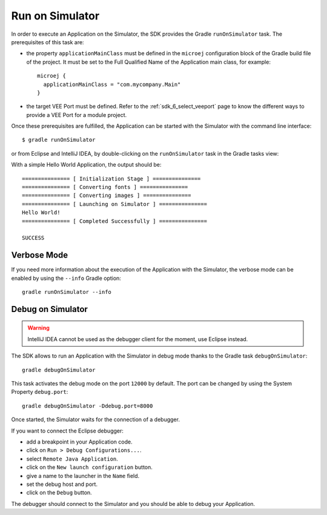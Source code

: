 .. _sdk_6_run_on_simulator:

Run on Simulator
================

In order to execute an Application on the Simulator, the SDK provides the Gradle ``runOnSimulator`` task.
The prerequisites of this task are:

- the property ``applicationMainClass`` must be defined in the ``microej`` configuration block of the Gradle build file of the project.
  It must be set to the Full Qualified Name of the Application main class, for example::

   microej {
     applicationMainClass = "com.mycompany.Main"
   }

- the target VEE Port must be defined.
  Refer to the :ref:`sdk_6_select_veeport` page to know the different ways to provide a VEE Port for a module project.

Once these prerequisites are fulfilled, the Application can be started with the Simulator with the command line interface::

    $ gradle runOnSimulator

or from Eclipse and IntelliJ IDEA, by double-clicking on the ``runOnSimulator`` task in the Gradle tasks view:

.. tabs::

   .. tab:: Eclipse

      .. image:: images/eclipse-run-gradle-project.png
         :width: 50%
         :align: center

   .. tab:: IntelliJ IDEA

      .. image:: images/intellij-run-gradle-project.png
         :width: 30%
         :align: center

With a simple Hello World Application, the output should be::

   =============== [ Initialization Stage ] ===============
   =============== [ Converting fonts ] ===============
   =============== [ Converting images ] ===============
   =============== [ Launching on Simulator ] ===============
   Hello World!
   =============== [ Completed Successfully ] ===============
   
   SUCCESS


Verbose Mode
------------

If you need more information about the execution of the Application with the Simulator, 
the verbose mode can be enabled by using the ``--info`` Gradle option::

   gradle runOnSimulator --info

.. _sdk_6_debug_on_simulator:

Debug on Simulator
------------------

.. warning::
   IntelliJ IDEA cannot be used as the debugger client for the moment, use Eclipse instead.

The SDK allows to run an Application with the Simulator in debug mode thanks to the Gradle task ``debugOnSimulator``::

   gradle debugOnSimulator

This task activates the debug mode on the port ``12000`` by default. 
The port can be changed by using the System Property ``debug.port``::

   gradle debugOnSimulator -Ddebug.port=8000

Once started, the Simulator waits for the connection of a debugger.

If you want to connect the Eclipse debugger:

- add a breakpoint in your Application code.
- click on ``Run > Debug Configurations...``.
- select ``Remote Java Application``.
- click on the ``New launch configuration`` button.
- give a name to the launcher in the ``Name`` field.
- set the debug host and port.
- click on the ``Debug`` button.


..
   If you want to connect the IntelliJ IDEA debugger:

   - add a breakpoint in your Application code.
   - click on ``Run > Debug...``.
   - click on ``Edit Configurations...``.
   - click on the ``+`` button in the top bar and select ``Remote JVM Debug``.
   - give a name to the launcher in the ``Name`` field.
   - set the debug host and port.
   - click on the ``Debug`` button.

The debugger should connect to the Simulator and you should be able to debug your Application.

..
   | Copyright 2022, MicroEJ Corp. Content in this space is free 
   for read and redistribute. Except if otherwise stated, modification 
   is subject to MicroEJ Corp prior approval.
   | MicroEJ is a trademark of MicroEJ Corp. All other trademarks and 
   copyrights are the property of their respective owners.
